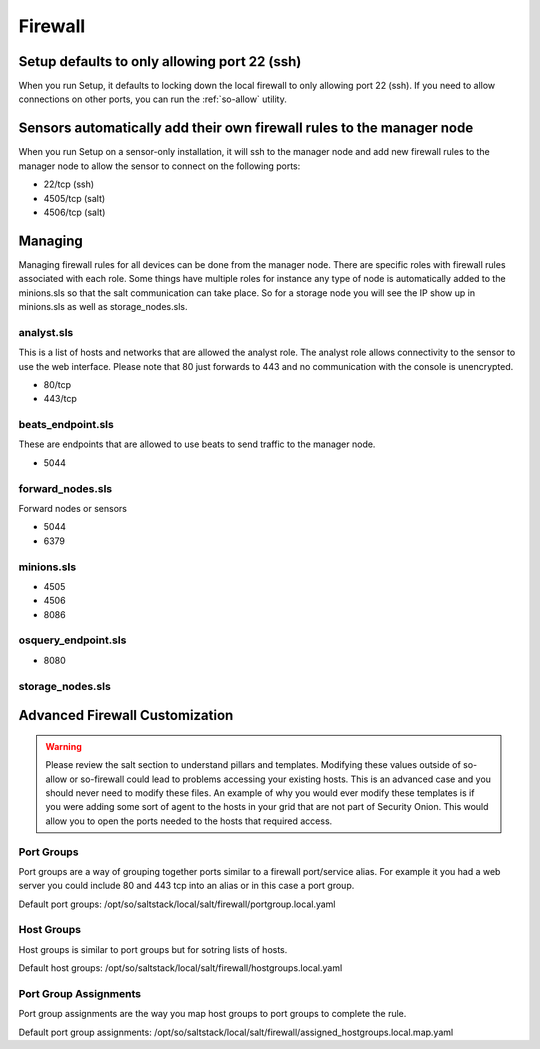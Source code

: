 .. _firewall:

Firewall
========

Setup defaults to only allowing port 22 (ssh)
---------------------------------------------

When you run Setup, it defaults to locking down the local firewall to only allowing port 22 (ssh).  If you need to allow connections on other ports, you can run the :ref:`so-allow` utility.

Sensors automatically add their own firewall rules to the manager node
----------------------------------------------------------------------

When you run Setup on a sensor-only installation, it will ssh to the manager node and add new firewall rules to the manager node to allow the sensor to connect on the following ports:

-  22/tcp (ssh)
-  4505/tcp (salt)
-  4506/tcp (salt)

Managing
--------

Managing firewall rules for all devices can be done from the manager node. There are specific roles with firewall rules associated with each role. Some things have multiple roles for instance any type of node is automatically added to the minions.sls so that the salt communication can take place. So for a storage node you will see the IP show up in minions.sls as well as storage_nodes.sls.

analyst.sls
~~~~~~~~~~~
This is a list of hosts and networks that are allowed the analyst role. The analyst role allows connectivity to the sensor to use the web interface. Please note that 80 just forwards to 443 and no communication with the console is unencrypted.

- 80/tcp
- 443/tcp

beats_endpoint.sls
~~~~~~~~~~~~~~~~~~
These are endpoints that are allowed to use beats to send traffic to the manager node.

- 5044

forward_nodes.sls
~~~~~~~~~~~~~~~~~
Forward nodes or sensors

- 5044
- 6379

minions.sls
~~~~~~~~~~~
- 4505
- 4506
- 8086

osquery_endpoint.sls
~~~~~~~~~~~~~~~~~~~~
- 8080

storage_nodes.sls
~~~~~~~~~~~~~~~~~

Advanced Firewall Customization
-------------------------------

.. warning::

  Please review the salt section to understand pillars and templates. Modifying these values outside of so-allow or so-firewall could lead to problems accessing your existing hosts. This is an advanced case and you should never need to modify these files. An example of why you would ever modify these templates is if you were adding some sort of agent to the hosts in your grid that are not part of Security Onion. This would allow you to open the ports needed to the hosts that required access. 

Port Groups
~~~~~~~~~~~
Port groups are a way of grouping together ports similar to a firewall port/service alias. For example it you had a web server you could include 80 and 443 tcp into an alias or in this case a port group. 

Default port groups: /opt/so/saltstack/local/salt/firewall/portgroup.local.yaml

Host Groups
~~~~~~~~~~~
Host groups is similar to port groups but for sotring lists of hosts.  

Default host groups: /opt/so/saltstack/local/salt/firewall/hostgroups.local.yaml

Port Group Assignments
~~~~~~~~~~~~~~~~~~~~~~
Port group assignments are the way you map host groups to port groups to complete the rule.  

Default port group assignments: /opt/so/saltstack/local/salt/firewall/assigned_hostgroups.local.map.yaml
